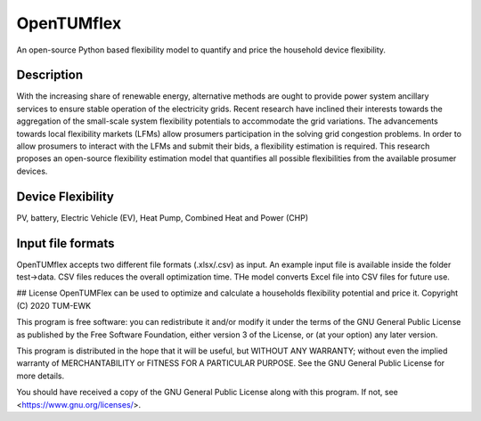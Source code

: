 =======
OpenTUMflex
=======

An open-source Python based flexibility model to quantify and price the household device flexibility.


Description
===========

With the increasing share of renewable energy, alternative methods are ought to provide power system ancillary services to ensure stable operation of the electricity grids. Recent research have inclined their interests towards the aggregation of the small-scale system flexibility potentials to accommodate the grid variations. The advancements towards local flexibility markets (LFMs) allow prosumers participation in the solving grid congestion problems. In order to allow prosumers to interact with the LFMs and submit their bids, a flexibility estimation is required. This research proposes an open-source flexibility estimation model that quantifies all possible flexibilities from the available prosumer devices.

Device Flexibility
===========
PV, battery, Electric Vehicle (EV), Heat Pump, Combined Heat and Power (CHP)


Input file formats
===========
OpenTUMflex accepts two different file formats (.xlsx/.csv) as input. An example input file is available inside the folder test->data. CSV files reduces the overall optimization time. THe model converts Excel file into CSV files for future use.  

## License
OpenTUMFlex can be used to optimize and calculate a households flexibility potential and price it. 
Copyright (C) 2020 TUM-EWK 

This program is free software: you can redistribute it and/or modify
it under the terms of the GNU General Public License as published by
the Free Software Foundation, either version 3 of the License, or
(at your option) any later version.

This program is distributed in the hope that it will be useful,
but WITHOUT ANY WARRANTY; without even the implied warranty of
MERCHANTABILITY or FITNESS FOR A PARTICULAR PURPOSE.  See the
GNU General Public License for more details.

You should have received a copy of the GNU General Public License
along with this program.  If not, see <https://www.gnu.org/licenses/>.
